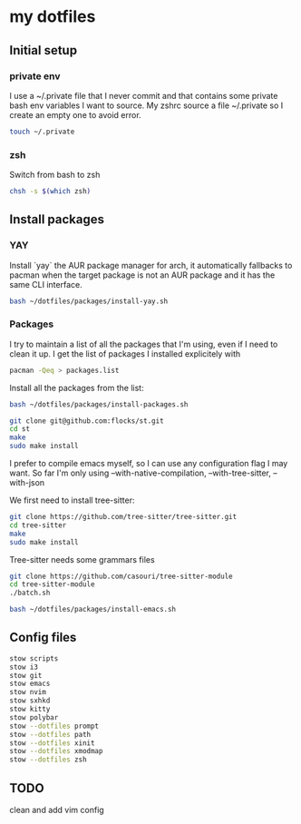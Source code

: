 * my dotfiles

** Initial setup

*** private env
I use a ~/.private file that I never commit and that contains some
private bash env variables I want to source. My zshrc source a file
~/.private so I create an empty one to avoid error.

#+BEGIN_SRC bash
  touch ~/.private
#+END_SRC

*** zsh

Switch from bash to zsh
#+BEGIN_SRC bash
  chsh -s $(which zsh)
#+END_SRC


** Install packages

*** YAY
Install `yay` the AUR package manager for arch, it automatically
fallbacks to pacman when the target package is not an AUR package and
it has the same CLI interface.

#+BEGIN_SRC bash
  bash ~/dotfiles/packages/install-yay.sh
#+END_SRC

*** Packages
I try to maintain a list of all the packages that I'm using, even if I
need to clean it up. I get the list of packages I installed
explicitely with

#+BEGIN_SRC bash
  pacman -Qeq > packages.list
#+END_SRC

Install all the packages from the list:

#+BEGIN_SRC bash
  bash ~/dotfiles/packages/install-packages.sh
#+END_SRC

#+BEGIN_SRC bash
  git clone git@github.com:flocks/st.git
  cd st
  make
  sudo make install
#+END_SRC

I prefer to compile emacs myself, so I can use any configuration flag
I may want. So far I'm only using --with-native-compilation, --with-tree-sitter, --with-json

We first need to install tree-sitter:

#+BEGIN_SRC bash
  git clone https://github.com/tree-sitter/tree-sitter.git
  cd tree-sitter
  make
  sudo make install
#+END_SRC

Tree-sitter needs some grammars files
#+BEGIN_SRC bash
  git clone https://github.com/casouri/tree-sitter-module
  cd tree-sitter-module
  ./batch.sh
#+END_SRC

#+BEGIN_SRC bash
  bash ~/dotfiles/packages/install-emacs.sh
#+END_SRC


** Config files


#+BEGIN_SRC bash
  stow scripts
  stow i3
  stow git
  stow emacs
  stow nvim
  stow sxhkd
  stow kitty
  stow polybar
  stow --dotfiles prompt
  stow --dotfiles path
  stow --dotfiles xinit
  stow --dotfiles xmodmap
  stow --dotfiles zsh
#+END_SRC

** TODO
clean and add vim config
